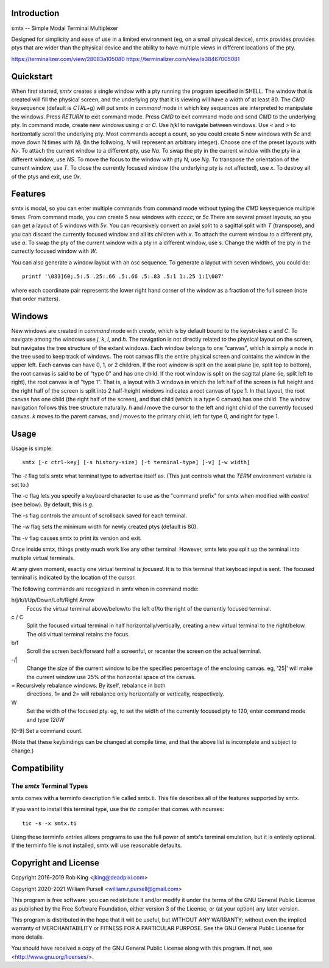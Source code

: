 Introduction
============

smtx -- Simple Modal Terminal Multiplexer

Designed for simplicity and ease of use in a limited environment (eg,
on a small physical device), smtx provides provides ptys that are wider
than the physical device and the ability to have multiple views in
different locations of the pty.

https://terminalizer.com/view/28083a105080
https://terminalizer.com/view/e38467005081

Quickstart
==========

When first started, `smtx` creates a single window with a pty running
the program specified in SHELL.  The window that is created will fill
the physical screen, and the underlying pty that it is viewing will have
a width of at least 80.  The `CMD` keysequence (default is `CTRL+g`)
will put smtx in `command` mode in which key sequences are interpreted
to manipulate the windows.  Press `RETURN` to exit command mode.
Press `CMD` to exit command mode and send `CMD` to the underlying pty.
In command mode, create new windows using `c` or `C`.  Use `hjkl` to
navigate between windows.  Use `<` and `>` to horizontally scroll the
underlying pty.  Most commands accept a count, so you could create 5 new
windows with `5c` and move down N times with `Nj`. (In the follwoing, `N`
will represent an arbitrary integer).  Choose one of the preset layouts
with `Nv`.  To attach the current window to a different pty, use `Na`.
To swap the pty in the current window with the pty in a different
window, use `NS`.  To move the focus to the window with pty N, use `Ng`.
To transpose the orientation of the current window, use `T`.  To
close the currently focused window (the underlying pty is not
affected), use `x`.  To destroy all of the ptys and exit, use `0x`.

Features
========

smtx is modal, so you can enter multiple commands from command mode without
typing the `CMD` keysequence multiple times.  From command mode, you can create 5 new windows with `ccccc`, or `5c`
There are several preset layouts, so you can get a layout of 5 windows
with `5v`.
You can recursively convert an axial split to a sagittal split with `T` (transpose),
and you can discard the currently focused window and all its children
with `x`.  To attach the current window to a different pty, use `a`.
To swap the pty of the current window with a pty in a different window,
use `s`.  Change the width of the pty in the currectly focused window
with `W`.

You can also generate a window layout with an osc sequence.
To generate a layout with seven windows, you could do::

    printf '\033]60;.5:.5 .25:.66 .5:.66 .5:.83 .5:1 1:.25 1:1\007'

where each coordinate pair represents the lower right hand corner of the window
as a fraction of the full screen (note that order matters).

Windows
=======

New windows are created in `command` mode with `create`, which is by
default bound to the keystrokes `c` and `C`.  To navigate  among the
windows use `j`, `k`, `l`, and `h`.  The navigation is not directly related to
the physical layout on the screen, but navigates the tree structure of the
extant windows.  Each window belongs to one "canvas",
which is simply a node in the tree used to keep track of windows.
The root canvas fills the entire physical screen and contains the window
in the upper left.  Each canvas can have 0, 1, or 2 children.  If the root
window is split on the axial plane (ie, split top to bottom), the root
canvas is said to be of "type 0" and has one child.  If the root window
is split on the sagittal plane (ie, split left to right), the root
canvas is of "type 1".  That is, a layout with 3 windows in which the
left half of the screen is full height and the right half of the screen
is split into 2 half-height windows indicates a root canvas of type 1.
In that layout, the root canvas has one child (the right half of the screen),
and that child (which is a type 0 canvas) has one child.  The window navigation
follows this tree structure naturally.
`h` and `l` move the cursor to the left and right child of the
currently focused canvas.  `k` moves to the parent canvas, and `j` moves to the
primary child; left for type 0, and right for type 1.


Usage
=====

Usage is simple::

    smtx [-c ctrl-key] [-s history-size] [-t terminal-type] [-v] [-w width]

The `-t` flag tells smtx what terminal type to advertise itself as.
(This just controls what the `TERM` environment variable is set to.)

The `-c` flag lets you specify a keyboard character to use as the "command
prefix" for smtx when modified with *control* (see below).  By default,
this is `g`.

The `-s` flag controls the amount of scrollback saved for each terminal.

The `-w` flag sets the minimum width for newly created ptys  (default is 80).

Ths `-v` flag causes smtx to print its version and exit.

Once inside smtx, things pretty much work like any other terminal.  However,
smtx lets you split up the terminal into multiple virtual terminals.

At any given moment, exactly one virtual terminal is *focused*.  It is
to this terminal that keyboad input is sent.  The focused terminal is
indicated by the location of the cursor.

The following commands are recognized in smtx when in command mode:

h/j/k/l/Up/Down/Left/Right Arrow
    Focus the virtual terminal above/below/to the left of/to the right of
    the currently focused terminal.

c / C
    Split the focused virtual terminal in half horizontally/vertically,
    creating a new virtual terminal to the right/below.  The old virtual
    terminal retains the focus.

b/f
    Scroll the screen back/forward half a screenful, or recenter the
    screen on the actual terminal.

-/|
    Change the size of the current window to be the specifiec percentage
    of the enclosing canvas. eg, '25|' will make the current window use
    25% of the horizontal space of the canvas.

=   Recursively rebalance windows.  By itself, rebalance in both
    directions.  1= and 2= will rebalance only horizontally or
    vertically, respectively.

W
    Set the width of the focused pty.  eg, to set the width of the currently
    focused pty to 120, enter command mode and type `120W`

[0-9] Set a command count.

(Note that these keybindings can be changed at compile time, and that the
above list is incomplete and subject to change.)

Compatibility
=============

The `smtx` Terminal Types
------------------------
smtx comes with a terminfo description file called smtx.ti.  This file
describes all of the features supported by smtx.

If you want to install this terminal type, use the `tic` compiler that
comes with ncurses::

    tic -s -x smtx.ti


Using these terminfo entries allows programs to use the full power of smtx's
terminal emulation, but it is entirely optional.  If the terminfo file is
not installed, smtx will use reasonable defaults.

Copyright and License
=====================

Copyright 2016-2019 Rob King <jking@deadpixi.com>

Copyright 2020-2021 William Pursell <william.r.pursell@gmail.com>

This program is free software: you can redistribute it and/or modify
it under the terms of the GNU General Public License as published by
the Free Software Foundation, either version 3 of the License, or
(at your option) any later version.

This program is distributed in the hope that it will be useful,
but WITHOUT ANY WARRANTY; without even the implied warranty of
MERCHANTABILITY or FITNESS FOR A PARTICULAR PURPOSE.  See the
GNU General Public License for more details.

You should have received a copy of the GNU General Public License
along with this program.  If not, see <http://www.gnu.org/licenses/>.
